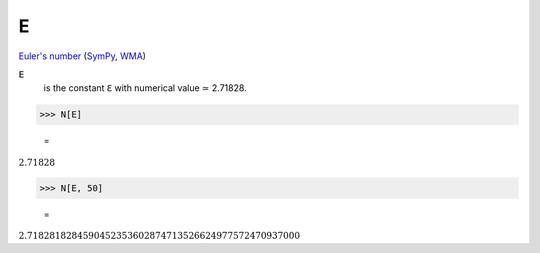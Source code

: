 E
=

`Euler's number <https://en.wikipedia.org/wiki/E_(mathematical_constant)>`_ (`SymPy <https://docs.sympy.org/latest/modules/core.html#exp1>`_, `WMA <https://reference.wolfram.com/language/ref/E.html>`_)


:code:`E`
    is the constant ℇ with numerical value ≃ 2.71828.





>>> N[E]

    =
:math:`2.71828`


>>> N[E, 50]

    =
:math:`2.7182818284590452353602874713526624977572470937000`


